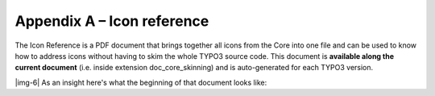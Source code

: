 ﻿.. include:: Images.txt

.. ==================================================
.. FOR YOUR INFORMATION
.. --------------------------------------------------
.. -*- coding: utf-8 -*- with BOM.

.. ==================================================
.. DEFINE SOME TEXTROLES
.. --------------------------------------------------
.. role::   underline
.. role::   typoscript(code)
.. role::   ts(typoscript)
   :class:  typoscript
.. role::   php(code)


Appendix A – Icon reference
---------------------------

The Icon Reference is a PDF document that brings together all icons
from the Core into one file and can be used to know how to address
icons without having to skim the whole TYPO3 source code. This
document is **available along the current document** (i.e. inside
extension doc\_core\_skinning) and is auto-generated for each TYPO3
version.

|img-6| As an insight here's what the beginning of that document looks like:


